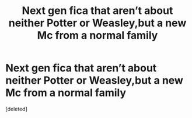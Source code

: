 #+TITLE: Next gen fica that aren’t about neither Potter or Weasley,but a new Mc from a normal family

* Next gen fica that aren’t about neither Potter or Weasley,but a new Mc from a normal family
:PROPERTIES:
:Score: 1
:DateUnix: 1543670196.0
:DateShort: 2018-Dec-01
:END:
[deleted]

